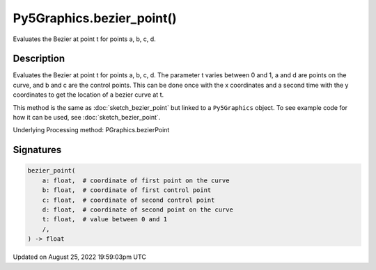 Py5Graphics.bezier_point()
==========================

Evaluates the Bezier at point t for points a, b, c, d.

Description
-----------

Evaluates the Bezier at point t for points a, b, c, d. The parameter t varies between 0 and 1, a and d are points on the curve, and b and c are the control points. This can be done once with the x coordinates and a second time with the y coordinates to get the location of a bezier curve at t.

This method is the same as :doc:`sketch_bezier_point` but linked to a ``Py5Graphics`` object. To see example code for how it can be used, see :doc:`sketch_bezier_point`.

Underlying Processing method: PGraphics.bezierPoint

Signatures
------

.. code:: python

    bezier_point(
        a: float,  # coordinate of first point on the curve
        b: float,  # coordinate of first control point
        c: float,  # coordinate of second control point
        d: float,  # coordinate of second point on the curve
        t: float,  # value between 0 and 1
        /,
    ) -> float
Updated on August 25, 2022 19:59:03pm UTC

